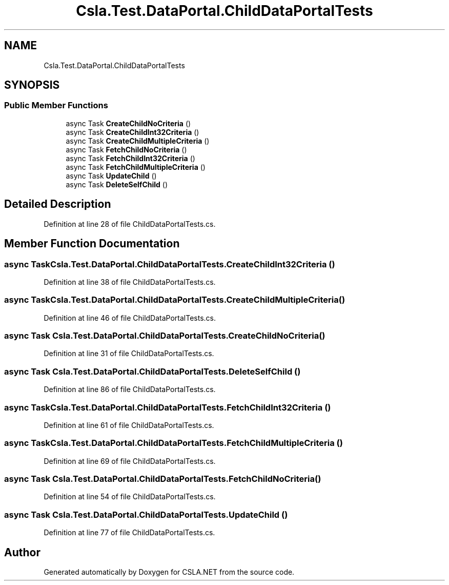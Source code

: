 .TH "Csla.Test.DataPortal.ChildDataPortalTests" 3 "Wed Jul 21 2021" "Version 5.4.2" "CSLA.NET" \" -*- nroff -*-
.ad l
.nh
.SH NAME
Csla.Test.DataPortal.ChildDataPortalTests
.SH SYNOPSIS
.br
.PP
.SS "Public Member Functions"

.in +1c
.ti -1c
.RI "async Task \fBCreateChildNoCriteria\fP ()"
.br
.ti -1c
.RI "async Task \fBCreateChildInt32Criteria\fP ()"
.br
.ti -1c
.RI "async Task \fBCreateChildMultipleCriteria\fP ()"
.br
.ti -1c
.RI "async Task \fBFetchChildNoCriteria\fP ()"
.br
.ti -1c
.RI "async Task \fBFetchChildInt32Criteria\fP ()"
.br
.ti -1c
.RI "async Task \fBFetchChildMultipleCriteria\fP ()"
.br
.ti -1c
.RI "async Task \fBUpdateChild\fP ()"
.br
.ti -1c
.RI "async Task \fBDeleteSelfChild\fP ()"
.br
.in -1c
.SH "Detailed Description"
.PP 
Definition at line 28 of file ChildDataPortalTests\&.cs\&.
.SH "Member Function Documentation"
.PP 
.SS "async Task Csla\&.Test\&.DataPortal\&.ChildDataPortalTests\&.CreateChildInt32Criteria ()"

.PP
Definition at line 38 of file ChildDataPortalTests\&.cs\&.
.SS "async Task Csla\&.Test\&.DataPortal\&.ChildDataPortalTests\&.CreateChildMultipleCriteria ()"

.PP
Definition at line 46 of file ChildDataPortalTests\&.cs\&.
.SS "async Task Csla\&.Test\&.DataPortal\&.ChildDataPortalTests\&.CreateChildNoCriteria ()"

.PP
Definition at line 31 of file ChildDataPortalTests\&.cs\&.
.SS "async Task Csla\&.Test\&.DataPortal\&.ChildDataPortalTests\&.DeleteSelfChild ()"

.PP
Definition at line 86 of file ChildDataPortalTests\&.cs\&.
.SS "async Task Csla\&.Test\&.DataPortal\&.ChildDataPortalTests\&.FetchChildInt32Criteria ()"

.PP
Definition at line 61 of file ChildDataPortalTests\&.cs\&.
.SS "async Task Csla\&.Test\&.DataPortal\&.ChildDataPortalTests\&.FetchChildMultipleCriteria ()"

.PP
Definition at line 69 of file ChildDataPortalTests\&.cs\&.
.SS "async Task Csla\&.Test\&.DataPortal\&.ChildDataPortalTests\&.FetchChildNoCriteria ()"

.PP
Definition at line 54 of file ChildDataPortalTests\&.cs\&.
.SS "async Task Csla\&.Test\&.DataPortal\&.ChildDataPortalTests\&.UpdateChild ()"

.PP
Definition at line 77 of file ChildDataPortalTests\&.cs\&.

.SH "Author"
.PP 
Generated automatically by Doxygen for CSLA\&.NET from the source code\&.
